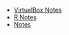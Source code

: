 #+TITLE:

   + [[file:VirtualBox.org][VirtualBox Notes]]
   + [[file:R.org][R Notes]]
   + [[file:index.org][Notes]]
